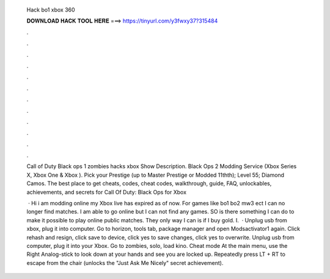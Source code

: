   Hack bo1 xbox 360
  
  
  
  𝐃𝐎𝐖𝐍𝐋𝐎𝐀𝐃 𝐇𝐀𝐂𝐊 𝐓𝐎𝐎𝐋 𝐇𝐄𝐑𝐄 ===> https://tinyurl.com/y3fwxy37?315484
  
  
  
  .
  
  
  
  .
  
  
  
  .
  
  
  
  .
  
  
  
  .
  
  
  
  .
  
  
  
  .
  
  
  
  .
  
  
  
  .
  
  
  
  .
  
  
  
  .
  
  
  
  .
  
  Call of Duty Black ops 1 zombies hacks xbox Show Description. Black Ops 2 Modding Service (Xbox Series X, Xbox One & Xbox ). Pick your Prestige (up to Master Prestige or Modded 11thth); Level 55; Diamond Camos. The best place to get cheats, codes, cheat codes, walkthrough, guide, FAQ, unlockables, achievements, and secrets for Call Of Duty: Black Ops for Xbox 
  
   · Hi i am modding online my Xbox live has expired as of now. For games like bo1 bo2 mw3 ect I can no longer find matches. I am able to go online but I can not find any games. SO is there something I can do to make it possible to play online public matches. They only way I can is if I buy gold. I.  · Unplug usb from xbox, plug it into computer. Go to horizon, tools tab, package manager and open Modsactivator1 again. Click rehash and resign, click save to device, click yes to save changes, click yes to overwrite. Unplug usb from computer, plug it into your Xbox. Go to zombies, solo, load kino. Cheat mode At the main menu, use the Right Analog-stick to look down at your hands and see you are locked up. Repeatedly press LT + RT to escape from the chair (unlocks the "Just Ask Me Nicely" secret achievement).
